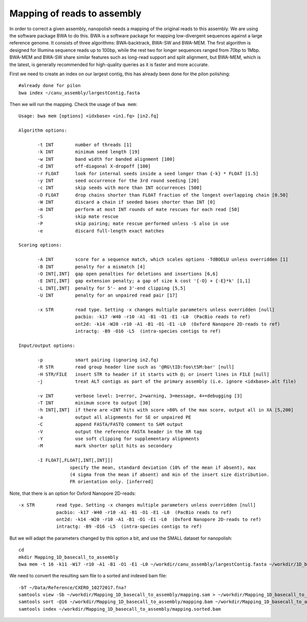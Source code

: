 Mapping of reads to assembly
----------------------------

In order to correct a given assembly, nanopolish needs a mapping of the original reads to this assembly. We are using the software package BWA to do this. BWA is a software package for mapping low-divergent sequences against a large reference genome. It consists of three algorithms: BWA-backtrack, BWA-SW and BWA-MEM. The first algorithm is designed for Illumina sequence reads up to 100bp, while the rest two for longer sequences ranged from 70bp to 1Mbp. BWA-MEM and BWA-SW share similar features such as long-read support and split alignment, but BWA-MEM, which is the latest, is generally recommended for high-quality queries as it is faster and more accurate.

First we need to create an index on our largest contig, this has already been done for the pilon polishing::
  
  #already done for pilon
  bwa index ~/canu_assembly/largestContig.fasta

Then we will run the mapping. Check the usage of ``bwa mem``::

  Usage: bwa mem [options] <idxbase> <in1.fq> [in2.fq]

  Algorithm options:

         -t INT        number of threads [1]
         -k INT        minimum seed length [19]
         -w INT        band width for banded alignment [100]
         -d INT        off-diagonal X-dropoff [100]
         -r FLOAT      look for internal seeds inside a seed longer than {-k} * FLOAT [1.5]
         -y INT        seed occurrence for the 3rd round seeding [20]
         -c INT        skip seeds with more than INT occurrences [500]
         -D FLOAT      drop chains shorter than FLOAT fraction of the longest overlapping chain [0.50]
         -W INT        discard a chain if seeded bases shorter than INT [0]
         -m INT        perform at most INT rounds of mate rescues for each read [50]
         -S            skip mate rescue
         -P            skip pairing; mate rescue performed unless -S also in use
         -e            discard full-length exact matches

  Scoring options:

         -A INT        score for a sequence match, which scales options -TdBOELU unless overridden [1]
         -B INT        penalty for a mismatch [4]
         -O INT[,INT]  gap open penalties for deletions and insertions [6,6]
         -E INT[,INT]  gap extension penalty; a gap of size k cost '{-O} + {-E}*k' [1,1]
         -L INT[,INT]  penalty for 5'- and 3'-end clipping [5,5]
         -U INT        penalty for an unpaired read pair [17]

         -x STR        read type. Setting -x changes multiple parameters unless overridden [null]
                       pacbio: -k17 -W40 -r10 -A1 -B1 -O1 -E1 -L0  (PacBio reads to ref)
                       ont2d: -k14 -W20 -r10 -A1 -B1 -O1 -E1 -L0  (Oxford Nanopore 2D-reads to ref)
                       intractg: -B9 -O16 -L5  (intra-species contigs to ref)

  Input/output options:

         -p            smart pairing (ignoring in2.fq)
         -R STR        read group header line such as '@RG\tID:foo\tSM:bar' [null]
         -H STR/FILE   insert STR to header if it starts with @; or insert lines in FILE [null]
         -j            treat ALT contigs as part of the primary assembly (i.e. ignore <idxbase>.alt file)

         -v INT        verbose level: 1=error, 2=warning, 3=message, 4+=debugging [3]
         -T INT        minimum score to output [30]
         -h INT[,INT]  if there are <INT hits with score >80% of the max score, output all in XA [5,200]
         -a            output all alignments for SE or unpaired PE
         -C            append FASTA/FASTQ comment to SAM output
         -V            output the reference FASTA header in the XR tag
         -Y            use soft clipping for supplementary alignments
         -M            mark shorter split hits as secondary

         -I FLOAT[,FLOAT[,INT[,INT]]]
                     specify the mean, standard deviation (10% of the mean if absent), max
                     (4 sigma from the mean if absent) and min of the insert size distribution.
                     FR orientation only. [inferred]


Note, that there is an option for Oxford Nanopore 2D-reads::

         -x STR        read type. Setting -x changes multiple parameters unless overridden [null]
                       pacbio: -k17 -W40 -r10 -A1 -B1 -O1 -E1 -L0  (PacBio reads to ref)
                       ont2d: -k14 -W20 -r10 -A1 -B1 -O1 -E1 -L0  (Oxford Nanopore 2D-reads to ref)
                       intractg: -B9 -O16 -L5  (intra-species contigs to ref)
                       
But we will adapt the parameters changed by this option a bit, and use the SMALL dataset for nanopolish::

  cd
  mkdir Mapping_1D_basecall_to_assembly
  bwa mem -t 16 -k11 -W17 -r10 -A1 -B1 -O1 -E1 -L0 ~/workdir/canu_assembly/largestContig.fasta ~/workdir/1D_basecall.fastq > ~/workdir/Mapping_1D_basecall_to_assembly/mapping.sam
  
We need to convert the resulting sam file to a sorted and indexed bam file::
  
  -bT ~/Data/Reference/CXERO_10272017.fna?
  samtools view -Sb ~/workdir/Mapping_1D_basecall_to_assembly/mapping.sam > ~/workdir/Mapping_1D_basecall_to_assembly/mapping.bam
  samtools sort -@16 ~/workdir/Mapping_1D_basecall_to_assembly/mapping.bam ~/workdir/Mapping_1D_basecall_to_assembly/mapping.sorted
  samtools index ~/workdir/Mapping_1D_basecall_to_assembly/mapping.sorted.bam
  
